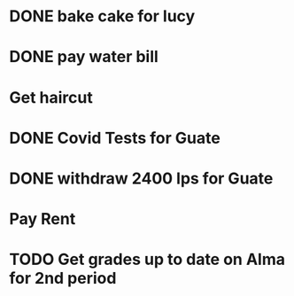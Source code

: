 * DONE bake cake for lucy
  SCHEDULED: <2021-01-23 Sat>

* DONE pay water bill 
  SCHEDULED: <2021-01-23 Sat>
* Get haircut 
  SCHEDULED: <2021-02-01 lun>
* DONE Covid Tests for Guate
  SCHEDULED: <2021-01-30 sáb>
* DONE withdraw 2400 lps for Guate 
  SCHEDULED: <2021-01-30 sáb>
* Pay Rent
  SCHEDULED: <2021-02-01 lun>
* TODO Get grades up to date on Alma for 2nd period
  SCHEDULED: <2021-02-01 lun>
